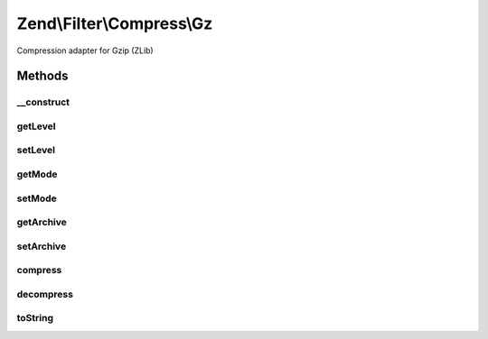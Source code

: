 .. /Filter/Compress/Gz.php generated using docpx on 01/15/13 05:29pm


Zend\\Filter\\Compress\\Gz
**************************


Compression adapter for Gzip (ZLib)



Methods
=======

__construct
-----------

.. function:: __construct([$options = false])


    Class constructor

    :param null|array|\Traversable $options: (Optional) Options to set

    :throws Exception\ExtensionNotLoadedException: if zlib extension not loaded



getLevel
--------

.. function:: getLevel()


    Returns the set compression level

    :rtype: integer 



setLevel
--------

.. function:: setLevel($level)


    Sets a new compression level

    :param integer $level: 

    :throws Exception\InvalidArgumentException: 

    :rtype: Gz 



getMode
-------

.. function:: getMode()


    Returns the set compression mode

    :rtype: string 



setMode
-------

.. function:: setMode($mode)


    Sets a new compression mode

    :param string $mode: Supported are 'compress', 'deflate' and 'file'

    :rtype: Gz 

    :throws: Exception\InvalidArgumentException for invalid $mode value



getArchive
----------

.. function:: getArchive()


    Returns the set archive

    :rtype: string 



setArchive
----------

.. function:: setArchive($archive)


    Sets the archive to use for de-/compression

    :param string $archive: Archive to use

    :rtype: Gz 



compress
--------

.. function:: compress($content)


    Compresses the given content

    :param string $content: 

    :rtype: string 

    :throws: Exception\RuntimeException if unable to open archive or error during decompression



decompress
----------

.. function:: decompress($content)


    Decompresses the given content

    :param string $content: 

    :rtype: string 

    :throws: Exception\RuntimeException if unable to open archive or error during decompression



toString
--------

.. function:: toString()


    Returns the adapter name

    :rtype: string 





